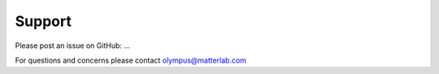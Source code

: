 Support
=======

Please post an issue on GitHub: ...

For questions and concerns please contact olympus@matterlab.com
